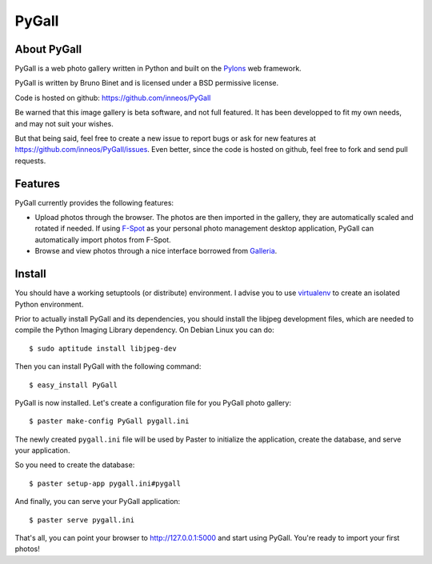 PyGall
======

About PyGall
------------

PyGall is a web photo gallery written in Python and built on the
`Pylons <http://pylonshq.com>`_ web framework.

PyGall is written by Bruno Binet and is licensed under a
BSD permissive license.

Code is hosted on github: https://github.com/inneos/PyGall

Be warned that this image gallery is beta software, and not full featured.
It has been developped to fit my own needs, and may not suit your wishes.

But that being said, feel free to create a new issue to report bugs or ask for
new features at https://github.com/inneos/PyGall/issues.
Even better, since the code is hosted on github, feel free to fork and send
pull requests.

Features
--------

PyGall currently provides the following features:

* Upload photos through the browser. The photos are then imported in the
  gallery, they are automatically scaled and rotated if needed.
  If using `F-Spot <http://f-spot.org/>`_ as your personal photo management
  desktop application, PyGall can automatically import photos from F-Spot.

* Browse and view photos through a nice interface borrowed from
  `Galleria <http://galleria.aino.se/>`_.

Install
-------

You should have a working setuptools (or distribute) environment. I advise
you to use `virtualenv <http://pypi.python.org/pypi/virtualenv>`_ to create
an isolated Python environment.

Prior to actually install PyGall and its dependencies, you should install the
libjpeg development files, which are needed to compile the Python Imaging
Library dependency.
On Debian Linux you can do::

    $ sudo aptitude install libjpeg-dev

Then you can install PyGall with the following command::

    $ easy_install PyGall

PyGall is now installed. Let's create a configuration file for you PyGall
photo gallery::

    $ paster make-config PyGall pygall.ini

The newly created ``pygall.ini`` file will be used by Paster to initialize
the application, create the database, and serve your application.

So you need to create the database::

    $ paster setup-app pygall.ini#pygall

And finally, you can serve your PyGall application::

    $ paster serve pygall.ini

That's all, you can point your browser to http://127.0.0.1:5000 and start
using PyGall. You're ready to import your first photos!

